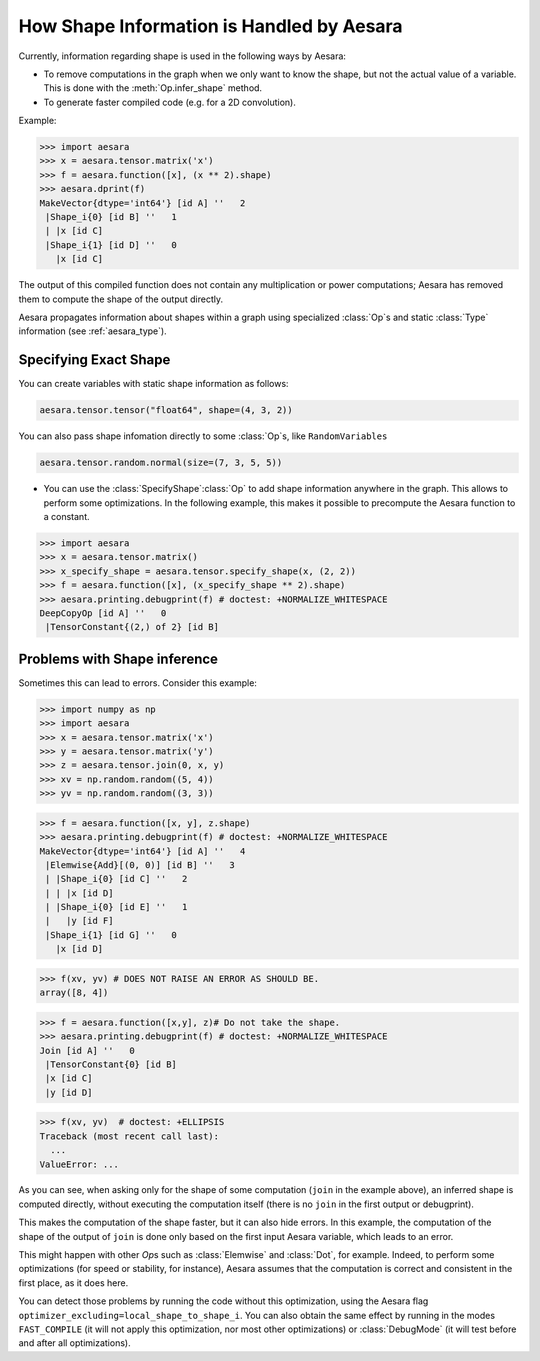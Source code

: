 .. _shape_info:

==========================================
How Shape Information is Handled by Aesara
==========================================

Currently, information regarding shape is used in the following ways by Aesara:

- To remove computations in the graph when we only want to know the
  shape, but not the actual value of a variable. This is done with the
  :meth:`Op.infer_shape` method.

- To generate faster compiled code (e.g. for a 2D convolution).


Example:

>>> import aesara
>>> x = aesara.tensor.matrix('x')
>>> f = aesara.function([x], (x ** 2).shape)
>>> aesara.dprint(f)
MakeVector{dtype='int64'} [id A] ''   2
 |Shape_i{0} [id B] ''   1
 | |x [id C]
 |Shape_i{1} [id D] ''   0
   |x [id C]


The output of this compiled function does not contain any multiplication or
power computations; Aesara has removed them to compute the shape of the output
directly.

Aesara propagates information about shapes within a graph using specialized
:class:`Op`\s and static :class:`Type` information (see :ref:`aesara_type`).


Specifying Exact Shape
======================

You can create variables with static shape information as follows:

.. code-block:: python

    aesara.tensor.tensor("float64", shape=(4, 3, 2))


You can also pass shape infomation directly to some :class:`Op`\s, like ``RandomVariables``

.. code-block:: python

    aesara.tensor.random.normal(size=(7, 3, 5, 5))


- You can use the :class:`SpecifyShape`\ :class:`Op` to add shape information anywhere in the
  graph. This allows to perform some optimizations. In the following example,
  this makes it possible to precompute the Aesara function to a constant.


>>> import aesara
>>> x = aesara.tensor.matrix()
>>> x_specify_shape = aesara.tensor.specify_shape(x, (2, 2))
>>> f = aesara.function([x], (x_specify_shape ** 2).shape)
>>> aesara.printing.debugprint(f) # doctest: +NORMALIZE_WHITESPACE
DeepCopyOp [id A] ''   0
 |TensorConstant{(2,) of 2} [id B]

Problems with Shape inference
=============================

Sometimes this can lead to errors.  Consider this example:

>>> import numpy as np
>>> import aesara
>>> x = aesara.tensor.matrix('x')
>>> y = aesara.tensor.matrix('y')
>>> z = aesara.tensor.join(0, x, y)
>>> xv = np.random.random((5, 4))
>>> yv = np.random.random((3, 3))

>>> f = aesara.function([x, y], z.shape)
>>> aesara.printing.debugprint(f) # doctest: +NORMALIZE_WHITESPACE
MakeVector{dtype='int64'} [id A] ''   4
 |Elemwise{Add}[(0, 0)] [id B] ''   3
 | |Shape_i{0} [id C] ''   2
 | | |x [id D]
 | |Shape_i{0} [id E] ''   1
 |   |y [id F]
 |Shape_i{1} [id G] ''   0
   |x [id D]

>>> f(xv, yv) # DOES NOT RAISE AN ERROR AS SHOULD BE.
array([8, 4])

>>> f = aesara.function([x,y], z)# Do not take the shape.
>>> aesara.printing.debugprint(f) # doctest: +NORMALIZE_WHITESPACE
Join [id A] ''   0
 |TensorConstant{0} [id B]
 |x [id C]
 |y [id D]

>>> f(xv, yv)  # doctest: +ELLIPSIS
Traceback (most recent call last):
  ...
ValueError: ...

As you can see, when asking only for the shape of some computation (``join`` in the
example above), an inferred shape is computed directly, without executing
the computation itself (there is no ``join`` in the first output or debugprint).

This makes the computation of the shape faster, but it can also hide errors. In
this example, the computation of the shape of the output of ``join`` is done only
based on the first input Aesara variable, which leads to an error.

This might happen with other `Op`\s such as :class:`Elemwise` and :class:`Dot`, for example.
Indeed, to perform some optimizations (for speed or stability, for instance),
Aesara assumes that the computation is correct and consistent
in the first place, as it does here.

You can detect those problems by running the code without this
optimization, using the Aesara flag
``optimizer_excluding=local_shape_to_shape_i``. You can also obtain the
same effect by running in the modes ``FAST_COMPILE`` (it will not apply this
optimization, nor most other optimizations) or :class:`DebugMode` (it will test
before and after all optimizations).

